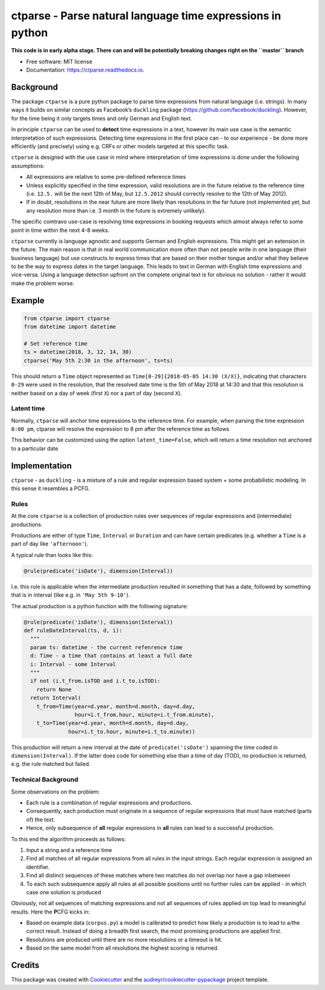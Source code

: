 ===========================================================
ctparse - Parse natural language time expressions in python
===========================================================


.. image:: https://travis-ci.org/comtravo/ctparse.svg?branch=master
     :target: https://travis-ci.org/comtravo/ctparse
     :alt: Travis

.. image:: https://codecov.io/gh/comtravo/ctparse/branch/master/graph/badge.svg
     :target: https://codecov.io/gh/comtravo/ctparse
     :alt: Coverage

.. image:: https://img.shields.io/pypi/v/ctparse.svg
     :target: https://pypi.python.org/pypi/ctparse
     :alt: PyPi

.. image:: https://pyup.io/repos/github/comtravo/ctparse/shield.svg
     :target: https://pyup.io/repos/github/comtravo/ctparse/
     :alt: Updates

.. image:: https://readthedocs.org/projects/ctparse/badge/?version=latest
     :target: https://ctparse.readthedocs.io/en/latest/?badge=latest
     :alt: Documentation Status

.. image:: https://img.shields.io/badge/code%20style-black-000000.svg
    :target: https://github.com/psf/black


**This code is in early alpha stage. There can and will be potentially
breaking changes right on the ``master`` branch**


* Free software: MIT license
* Documentation: https://ctparse.readthedocs.io.


Background
----------

The package ``ctparse`` is a pure python package to parse time
expressions from natural language (i.e. strings). In many ways it builds
on similar concepts as Facebook’s ``duckling`` package
(https://github.com/facebook/duckling). However, for the time being it
only targets times and only German and English text.

In principle ``ctparse`` can be used to **detect** time expressions in a
text, however its main use case is the semantic interpretation of such
expressions. Detecting time expressions in the first place can - to our
experience - be done more efficiently (and precisely) using e.g. CRFs or
other models targeted at this specific task.

``ctparse`` is designed with the use case in mind where interpretation
of time expressions is done under the following assumptions:

-  All expressions are relative to some pre-defined reference times
-  Unless explicitly specified in the time expression, valid resolutions
   are in the future relative to the reference time (i.e. ``12.5.`` will
   be the next 12th of May, but ``12.5.2012`` should correctly resolve
   to the 12th of May 2012).
-  If in doubt, resolutions in the near future are more likely than
   resolutions in the far future (not implemented yet, but any
   resolution more than i.e. 3 month in the future is extremely
   unlikely).

The specific comtravo use-case is resolving time expressions in booking
requests which almost always refer to some point in time within the next
4-8 weeks.

``ctparse`` currently is language agnostic and supports German and
English expressions. This might get an extension in the future. The main
reason is that in real world communication more often than not people
write in one language (their business language) but use constructs to
express times that are based on their mother tongue and/or what they
believe to be the way to express dates in the target language. This
leads to text in German with English time expressions and vice-versa.
Using a language detection upfront on the complete original text is for
obvious no solution - rather it would make the problem worse.

Example
-------

.. code:: python

   from ctparse import ctparse
   from datetime import datetime

   # Set reference time
   ts = datetime(2018, 3, 12, 14, 30)
   ctparse('May 5th 2:30 in the afternoon', ts=ts)

This should return a ``Time`` object represented as
``Time[0-29]{2018-05-05 14:30 (X/X)}``, indicating that characters
``0-29`` were used in the resolution, that the resolved date time is the
5th of May 2018 at 14:30 and that this resolution is neither based on a
day of week (first ``X``) nor a part of day (second ``X``).


Latent time
~~~~~~~~~~~

Normally, ``ctparse`` will anchor time expressions to the reference time. 
For example, when parsing the time expression ``8:00 pm``, ctparse will
resolve the expression to 8 pm after the reference time as follows

.. code:: python
   parse = ctparse("8:00 pm", ts=datetime(2020, 1, 1, 7, 0), latent_time=True) # default
   # parse.resolution -> Time(2020, 1, 1, 20, 00)

This behavior can be customized using the option ``latent_time=False``, which will
return a time resolution not anchored to a particular date

.. code:: python
   parse = ctparse("8:00 pm", ts=datetime(2020, 1, 1, 7, 0), latent_time=False)
   # parse.resolution -> Time(None, None, None, 20, 00)

Implementation
--------------

``ctparse`` - as ``duckling`` - is a mixture of a rule and regular
expression based system + some probabilistic modeling. In this sense it
resembles a PCFG.

Rules
~~~~~

At the core ``ctparse`` is a collection of production rules over
sequences of regular expressions and (intermediate) productions.

Productions are either of type ``Time``, ``Interval`` or ``Duration`` and can
have certain predicates (e.g. whether a ``Time`` is a part of day like
``'afternoon'``).

A typical rule than looks like this:

.. code:: python

   @rule(predicate('isDate'), dimension(Interval))

I.e. this rule is applicable when the intermediate production resulted
in something that has a date, followed by something that is in interval
(like e.g. in ``'May 5th 9-10'``).

The actual production is a python function with the following signature:

.. code:: python

   @rule(predicate('isDate'), dimension(Interval))
   def ruleDateInterval(ts, d, i):
     """
     param ts: datetime - the current refenrence time
     d: Time - a time that contains at least a full date
     i: Interval - some Interval
     """
     if not (i.t_from.isTOD and i.t_to.isTOD):
       return None
     return Interval(
       t_from=Time(year=d.year, month=d.month, day=d.day,
                   hour=i.t_from.hour, minute=i.t_from.minute),
       t_to=Time(year=d.year, month=d.month, day=d.day,
                 hour=i.t_to.hour, minute=i.t_to.minute))

This production will return a new interval at the date of
``predicate('isDate')`` spanning the time coded in
``dimension(Interval)``. If the latter does code for something else than
a time of day (TOD), no production is returned, e.g. the rule matched
but failed.


Technical Background
~~~~~~~~~~~~~~~~~~~~

Some observations on the problem:

-  Each rule is a combination of regular expressions and productions.
-  Consequently, each production must originate in a sequence of regular
   expressions that must have matched (parts of) the text.
-  Hence, only subsequence of **all** regular expressions in **all**
   rules can lead to a successful production.

To this end the algorithm proceeds as follows:

1. Input a string and a reference time
2. Find all matches of all regular expressions from all rules in the
   input strings. Each regular expression is assigned an identifier.
3. Find all distinct sequences of these matches where two matches do not
   overlap nor have a gap inbetween
4. To each such subsequence apply all rules at all possible positions
   until no further rules can be applied - in which case one solution is
   produced

Obviously, not all sequences of matching expressions and not all
sequences of rules applied on top lead to meaningful results. Here the
**P**\ CFG kicks in:

-  Based on example data (``corpus.py``) a model is calibrated to
   predict how likely a production is to lead to a/the correct result.
   Instead of doing a breadth first search, the most promising
   productions are applied first.
-  Resolutions are produced until there are no more resolutions or a
   timeout is hit.
-  Based on the same model from all resolutions the highest scoring is
   returned.


Credits
-------

This package was created with Cookiecutter_ and the `audreyr/cookiecutter-pypackage`_ project template.

.. _Cookiecutter: https://github.com/audreyr/cookiecutter
.. _`audreyr/cookiecutter-pypackage`: https://github.com/audreyr/cookiecutter-pypackage
